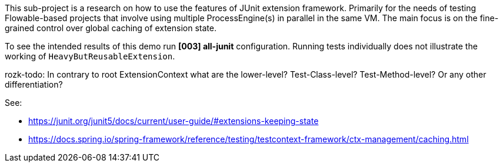 


This sub-project is a research on how to use the features of JUnit extension framework.
Primarily for the needs of testing Flowable-based projects that involve using
multiple ProcessEngine(s) in parallel in the same VM.
The main focus is on the fine-grained control over global caching of extension state.

To see the intended results of this demo run *[003] all-junit* configuration. Running
tests individually does not illustrate the working of `HeavyButReusableExtension`.


rozk-todo:
  In contrary to root ExtensionContext what are the lower-level? Test-Class-level?
  Test-Method-level? Or any other differentiation?

See:

  * https://junit.org/junit5/docs/current/user-guide/#extensions-keeping-state

  * https://docs.spring.io/spring-framework/reference/testing/testcontext-framework/ctx-management/caching.html
